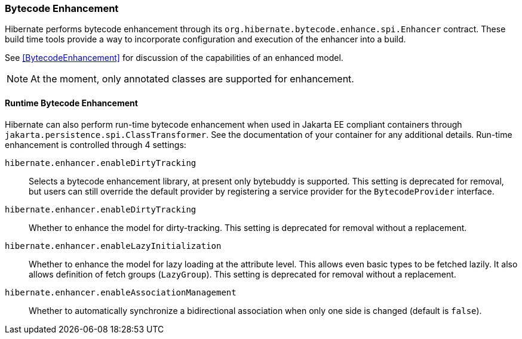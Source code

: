 [[tooling-enhancement]]
=== Bytecode Enhancement

Hibernate performs bytecode enhancement through its `org.hibernate.bytecode.enhance.spi.Enhancer`
contract.  These build time tools provide a way to incorporate configuration and execution of
the enhancer into a build.

See <<BytecodeEnhancement>> for discussion of the capabilities of an enhanced model.

[NOTE]
====
At the moment, only annotated classes are supported for enhancement.
====


[[tooling-enhancement-runtime]]
==== Runtime Bytecode Enhancement

Hibernate can also perform run-time bytecode enhancement when used in Jakarta EE compliant
containers through `jakarta.persistence.spi.ClassTransformer`.  See the documentation of
your container for any additional details.  Run-time enhancement is controlled through
4 settings:

`hibernate.enhancer.enableDirtyTracking`:: Selects a bytecode enhancement library, at present only bytebuddy is supported. This setting is deprecated for removal, but users can still override the default provider by registering a service provider for the `BytecodeProvider` interface.
`hibernate.enhancer.enableDirtyTracking`:: Whether to enhance the model for dirty-tracking. This setting is deprecated for removal without a replacement.
`hibernate.enhancer.enableLazyInitialization`:: Whether to enhance the model for lazy loading at the attribute level.  This allows
even basic types to be fetched lazily.  It also allows definition of fetch groups (`LazyGroup`). This setting is deprecated for removal without a replacement.
`hibernate.enhancer.enableAssociationManagement`:: Whether to automatically synchronize a bidirectional association when only one side is changed (default is `false`).
